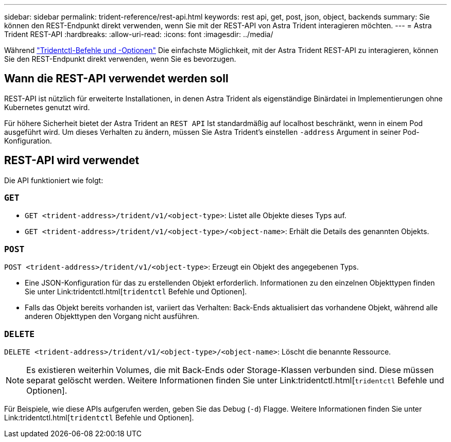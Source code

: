---
sidebar: sidebar 
permalink: trident-reference/rest-api.html 
keywords: rest api, get, post, json, object, backends 
summary: Sie können den REST-Endpunkt direkt verwenden, wenn Sie mit der REST-API von Astra Trident interagieren möchten. 
---
= Astra Trident REST-API
:hardbreaks:
:allow-uri-read: 
:icons: font
:imagesdir: ../media/


[role="lead"]
Während link:tridentctl.html["Tridentctl-Befehle und -Optionen"] Die einfachste Möglichkeit, mit der Astra Trident REST-API zu interagieren, können Sie den REST-Endpunkt direkt verwenden, wenn Sie es bevorzugen.



== Wann die REST-API verwendet werden soll

REST-API ist nützlich für erweiterte Installationen, in denen Astra Trident als eigenständige Binärdatei in Implementierungen ohne Kubernetes genutzt wird.

Für höhere Sicherheit bietet der Astra Trident an `REST API` Ist standardmäßig auf localhost beschränkt, wenn in einem Pod ausgeführt wird. Um dieses Verhalten zu ändern, müssen Sie Astra Trident's einstellen `-address` Argument in seiner Pod-Konfiguration.



== REST-API wird verwendet

Die API funktioniert wie folgt:



=== `GET`

* `GET <trident-address>/trident/v1/<object-type>`: Listet alle Objekte dieses Typs auf.
* `GET <trident-address>/trident/v1/<object-type>/<object-name>`: Erhält die Details des genannten Objekts.




=== `POST`

`POST <trident-address>/trident/v1/<object-type>`: Erzeugt ein Objekt des angegebenen Typs.

* Eine JSON-Konfiguration für das zu erstellenden Objekt erforderlich. Informationen zu den einzelnen Objekttypen finden Sie unter Link:tridentctl.html[`tridentctl` Befehle und Optionen].
* Falls das Objekt bereits vorhanden ist, variiert das Verhalten: Back-Ends aktualisiert das vorhandene Objekt, während alle anderen Objekttypen den Vorgang nicht ausführen.




=== `DELETE`

`DELETE <trident-address>/trident/v1/<object-type>/<object-name>`: Löscht die benannte Ressource.


NOTE: Es existieren weiterhin Volumes, die mit Back-Ends oder Storage-Klassen verbunden sind. Diese müssen separat gelöscht werden. Weitere Informationen finden Sie unter Link:tridentctl.html[`tridentctl` Befehle und Optionen].

Für Beispiele, wie diese APIs aufgerufen werden, geben Sie das Debug (`-d`) Flagge. Weitere Informationen finden Sie unter Link:tridentctl.html[`tridentctl` Befehle und Optionen].
